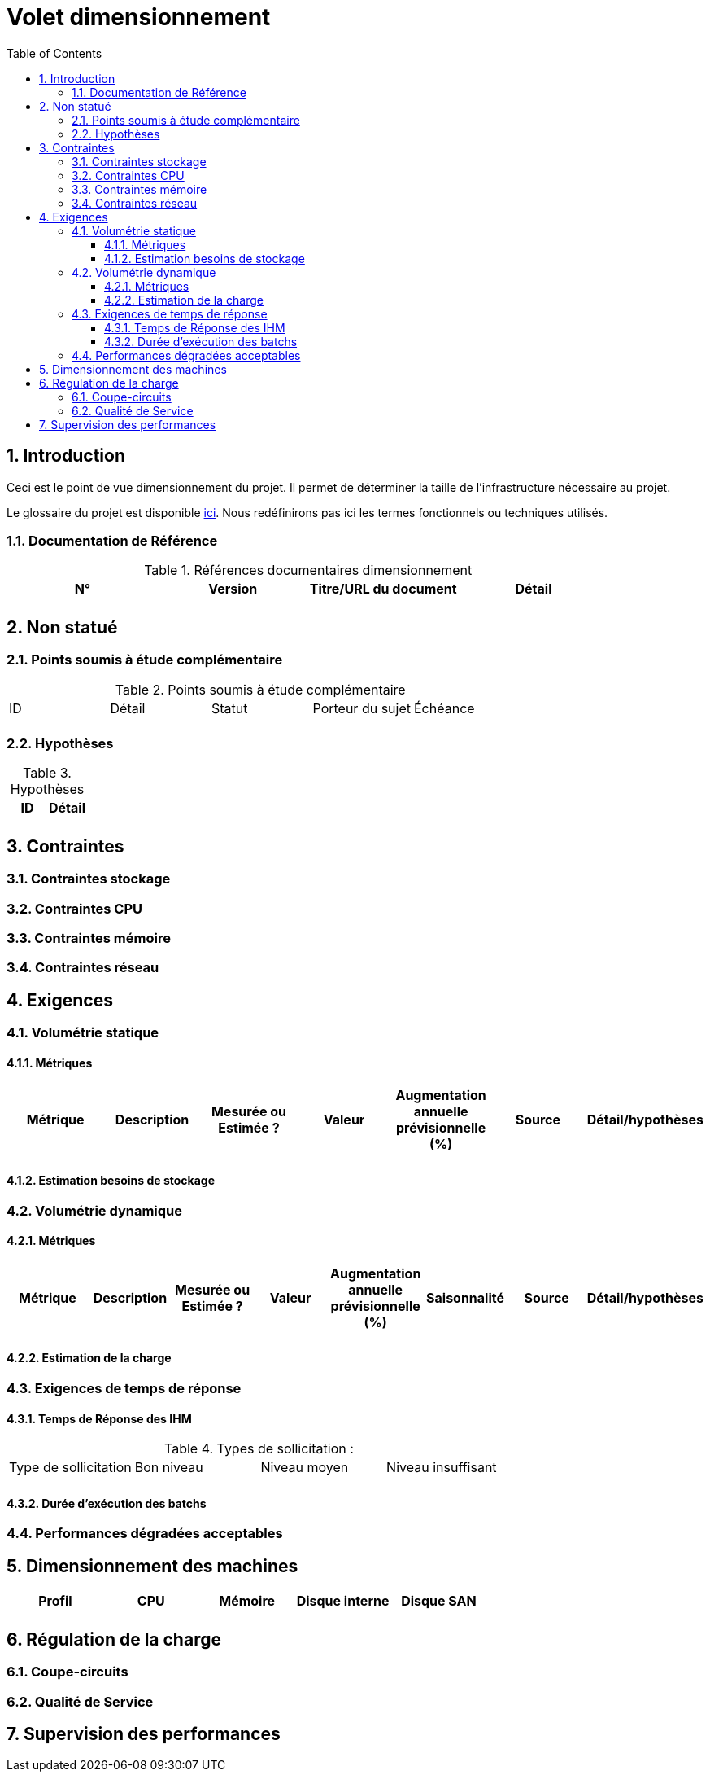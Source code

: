 = Volet dimensionnement
:toc:
:sectnumlevels: 3
:toclevels: 4
:sectnums:

== Introduction
Ceci est le point de vue dimensionnement du projet. Il permet de déterminer la taille de l'infrastructure nécessaire au projet.

Le glossaire du projet est disponible link:glossaire.adoc[ici]. Nous redéfinirons pas ici les termes fonctionnels ou techniques utilisés.

=== Documentation de Référence

.Références documentaires dimensionnement
|====
|N°|Version|Titre/URL du document|Détail

||||

|====


== Non statué
=== Points soumis à étude complémentaire

.Points soumis à étude complémentaire
|====
|ID|Détail|Statut|Porteur du sujet  | Échéance
|| | |  | 

|====


=== Hypothèses
.Hypothèses
|====
|ID|Détail

||

|====


== Contraintes


[[contrainte-dimensionnement]]
=== Contraintes stockage


=== Contraintes CPU

=== Contraintes mémoire

=== Contraintes réseau

== Exigences

=== Volumétrie statique


==== Métriques

|====
|Métrique|Description |Mesurée ou Estimée ? | Valeur | Augmentation annuelle prévisionnelle (%) |  Source| Détail/hypothèses

| | |  |   |  |    | 

|====

==== Estimation besoins de stockage

=== Volumétrie dynamique

==== Métriques

|====
|Métrique|Description |Mesurée ou Estimée ? | Valeur | Augmentation annuelle prévisionnelle (%) | Saisonnalité|  Source| Détail/hypothèses 

| | |  |   | |  | | 
|====

==== Estimation de la charge

=== Exigences de temps de réponse

====  Temps de Réponse des IHM


.Types de sollicitation :
|====
|Type de sollicitation|Bon niveau|Niveau moyen|Niveau insuffisant
||||

|====


====  Durée d’exécution des batchs

===  Performances dégradées acceptables

== Dimensionnement des machines

|====
|Profil|CPU|Mémoire|Disque interne|Disque SAN

|||||
|====

== Régulation de la charge
=== Coupe-circuits

=== Qualité de Service 


== Supervision des performances
